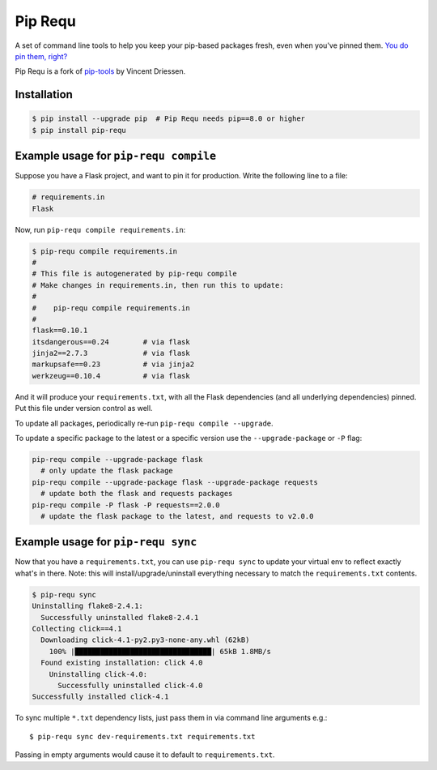 Pip Requ
========

A set of command line tools to help you keep your pip-based packages
fresh, even when you've pinned them.  `You do pin them, right?`__

__ http://nvie.com/posts/pin-your-packages

Pip Requ is a fork of pip-tools_ by Vincent Driessen.

.. _pip-tools: https://github.com/nvie/pip-tools

Installation
------------

.. code::

   $ pip install --upgrade pip  # Pip Requ needs pip==8.0 or higher
   $ pip install pip-requ


Example usage for ``pip-requ compile``
--------------------------------------

Suppose you have a Flask project, and want to pin it for production.
Write the following line to a file:

.. code::

   # requirements.in
   Flask

Now, run ``pip-requ compile requirements.in``:

.. code::

   $ pip-requ compile requirements.in
   #
   # This file is autogenerated by pip-requ compile
   # Make changes in requirements.in, then run this to update:
   #
   #    pip-requ compile requirements.in
   #
   flask==0.10.1
   itsdangerous==0.24        # via flask
   jinja2==2.7.3             # via flask
   markupsafe==0.23          # via jinja2
   werkzeug==0.10.4          # via flask

And it will produce your ``requirements.txt``, with all the Flask
dependencies (and all underlying dependencies) pinned.  Put this file
under version control as well.

To update all packages, periodically re-run ``pip-requ compile
--upgrade``.

To update a specific package to the latest or a specific version use the
``--upgrade-package`` or ``-P`` flag:

.. code::

   pip-requ compile --upgrade-package flask
     # only update the flask package
   pip-requ compile --upgrade-package flask --upgrade-package requests
     # update both the flask and requests packages
   pip-requ compile -P flask -P requests==2.0.0
     # update the flask package to the latest, and requests to v2.0.0


Example usage for ``pip-requ sync``
-----------------------------------

Now that you have a ``requirements.txt``, you can use ``pip-requ sync``
to update your virtual env to reflect exactly what's in there.  Note:
this will install/upgrade/uninstall everything necessary to match the
``requirements.txt`` contents.

.. code::

   $ pip-requ sync
   Uninstalling flake8-2.4.1:
     Successfully uninstalled flake8-2.4.1
   Collecting click==4.1
     Downloading click-4.1-py2.py3-none-any.whl (62kB)
       100% |████████████████████████████████| 65kB 1.8MB/s
     Found existing installation: click 4.0
       Uninstalling click-4.0:
         Successfully uninstalled click-4.0
   Successfully installed click-4.1


To sync multiple ``*.txt`` dependency lists, just pass them in via command
line arguments e.g.::

   $ pip-requ sync dev-requirements.txt requirements.txt

Passing in empty arguments would cause it to default to
``requirements.txt``.


